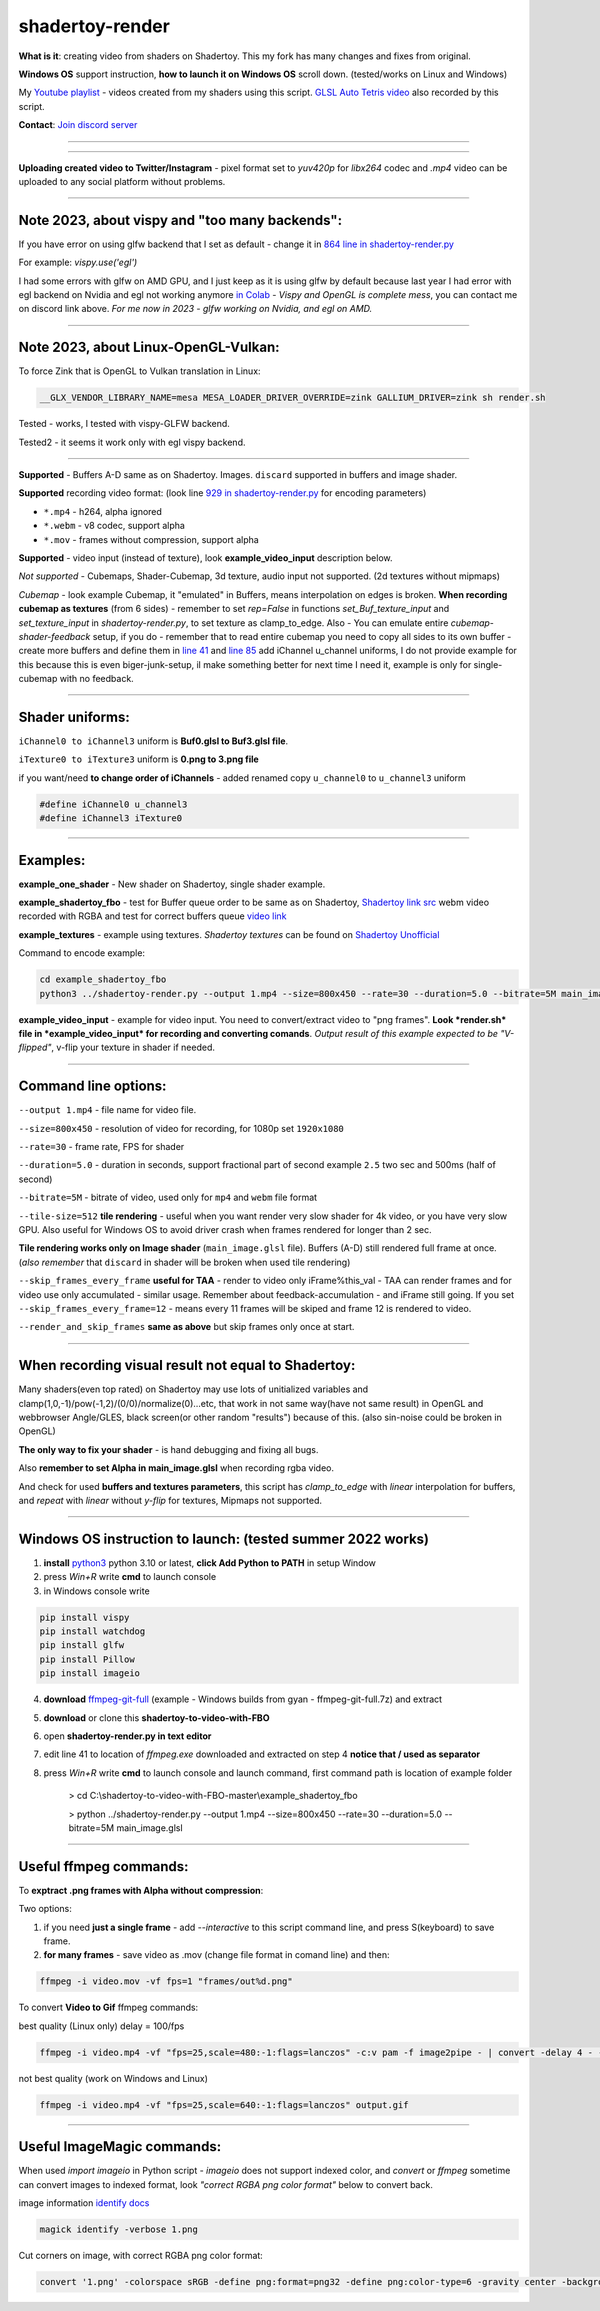 shadertoy-render
================

**What is it**: creating video from shaders on Shadertoy. This my fork has many changes and fixes from original.

**Windows OS** support instruction, **how to launch it on Windows OS** scroll down. (tested/works on Linux and Windows)

My `Youtube playlist <https://youtube.com/playlist?list=PLzDEnfuEGFHv9AF11F0UYXXx9sdfXqu8M>`_ - videos created from my shaders using this script. `GLSL Auto Tetris video <https://youtu.be/rcgpwVLydLw>`_ also recorded by this script.

**Contact**: `Join discord server <https://discord.gg/JKyqWgt>`_

-----------------

.. NOT WORKING ANYMORE commented
.. Google Colab script:
.. -----------------

.. **To render Shadertoy shaders to Video on server from any user-OS** - `Colab-shadertoy-to-video-with-FBO <https://github.com/danilw/Colab-shadertoy-to-video-with-FBO>`_

-----------------

**Uploading created video to Twitter/Instagram** - pixel format set to *yuv420p* for *libx264* codec and *.mp4* video can be uploaded to any social platform without problems.

-----------------

**Note 2023**, about vispy and "too many backends":
-----------------

If you have error on using glfw backend that I set as default - change it in `864 line in shadertoy-render.py <https://github.com/danilw/shadertoy-to-video-with-FBO/blob/master/shadertoy-render.py#L864>`_

For example: *vispy.use('egl')* 

I had some errors with glfw on AMD GPU, and I just keep as it is using glfw by default because last year I had error with egl backend on Nvidia and egl not working anymore `in Colab <https://github.com/vispy/vispy/issues/2469#issuecomment-1513538902>`_ - *Vispy and OpenGL is complete mess*, you can contact me on discord link above. *For me now in 2023 - glfw working on Nvidia, and egl on AMD.*

-----------------

**Note 2023**, about Linux-OpenGL-Vulkan:
-----------------

To force Zink that is OpenGL to Vulkan translation in Linux:

.. code-block:: bash

	__GLX_VENDOR_LIBRARY_NAME=mesa MESA_LOADER_DRIVER_OVERRIDE=zink GALLIUM_DRIVER=zink sh render.sh

Tested - works, I tested with vispy-GLFW backend.

Tested2 - it seems it work only with egl vispy backend.

-----------------

**Supported** - Buffers A-D same as on Shadertoy. Images. ``discard`` supported in buffers and image shader.

**Supported** recording video format: (look line `929 in shadertoy-render.py <https://github.com/danilw/shadertoy-to-video-with-FBO/blob/master/shadertoy-render.py#L929>`_ for encoding parameters)

- ``*.mp4`` - h264, alpha ignored
- ``*.webm`` - v8 codec, support alpha
- ``*.mov`` - frames without compression, support alpha

**Supported** - video input (instead of texture), look **example_video_input** description below.

*Not supported* - Cubemaps, Shader-Cubemap, 3d texture, audio input not supported. (2d textures without mipmaps)

*Cubemap* - look example Cubemap, it "emulated" in Buffers, means interpolation on edges is broken. **When recording cubemap as textures** (from 6 sides) - remember to set *rep=False* in functions *set_Buf_texture_input* and *set_texture_input* in *shadertoy-render.py*, to set texture as clamp_to_edge. Also - You can emulate entire *cubemap-shader-feedback* setup, if you do - remember that to read entire cubemap you need to copy all sides to its own buffer - create more buffers and define them in `line 41 <https://github.com/danilw/shadertoy-to-video-with-FBO/blob/master/shadertoy-render.py#L46C8-L46C8>`_ and `line 85 <https://github.com/danilw/shadertoy-to-video-with-FBO/blob/master/shadertoy-render.py#L85>`_ add iChannel u_channel uniforms, I do not provide example for this because this is even biger-junk-setup, il make something better for next time I need it, example is only for single-cubemap with no feedback.

-----------------

**Shader uniforms:**
-----------------

``iChannel0 to iChannel3`` uniform is **Buf0.glsl to Buf3.glsl file**.

``iTexture0 to iTexture3`` uniform is **0.png to 3.png file**

if you want/need **to change order of iChannels** - added renamed copy ``u_channel0`` to ``u_channel3`` uniform

.. code-block:: C

	#define iChannel0 u_channel3
	#define iChannel3 iTexture0
	
-----------------

**Examples:**
-----------------

**example_one_shader** - New shader on Shadertoy, single shader example.

**example_shadertoy_fbo** - test for Buffer queue order to be same as on Shadertoy, `Shadertoy link src <https://www.shadertoy.com/view/WlcBWr>`_ webm video recorded with RGBA and test for correct buffers queue `video link <https://danilw.github.io/GLSL-howto/shadertoy-render/video_with_alpha_result.webm>`_

**example_textures** - example using textures. *Shadertoy textures* can be found on `Shadertoy Unofficial <https://shadertoyunofficial.wordpress.com/2019/07/23/shadertoy-media-files/>`_

Command to encode example:

.. code-block:: bash

         cd example_shadertoy_fbo
	 python3 ../shadertoy-render.py --output 1.mp4 --size=800x450 --rate=30 --duration=5.0 --bitrate=5M main_image.glsl

**example_video_input** - example for video input. You need to convert/extract video to "png frames". **Look *render.sh* file in *example_video_input* for recording and converting comands**. *Output result of this example expected to be "V-flipped"*, v-flip your texture in shader if needed.

-----------------

**Command line options:**
-----------------

``--output 1.mp4`` - file name for video file.

``--size=800x450`` - resolution of video for recording, for 1080p set ``1920x1080``

``--rate=30`` - frame rate, FPS for shader

``--duration=5.0`` - duration in seconds, support fractional part of second example ``2.5`` two sec and 500ms (half of second)

``--bitrate=5M`` - bitrate of video, used only for ``mp4`` and ``webm`` file format

``--tile-size=512`` **tile rendering** - useful when you want render very slow shader for 4k video, or you have very slow GPU. Also useful for Windows OS to avoid driver crash when frames rendered for longer than 2 sec.

**Tile rendering works only on Image shader** (``main_image.glsl`` file). Buffers (A-D) still rendered full frame at once. (*also remember* that ``discard`` in shader will be broken when used tile rendering) 

``--skip_frames_every_frame`` **useful for TAA** - render to video only iFrame%this_val - TAA can render frames and for video use only accumulated - similar usage. Remember about feedback-accumulation - and iFrame still going. If you set ``--skip_frames_every_frame=12`` - means every 11 frames will be skiped and frame 12 is rendered to video.

``--render_and_skip_frames`` **same as above** but skip frames only once at start.

-----------------

**When recording visual result not equal to Shadertoy:**
-----------------

Many shaders(even top rated) on Shadertoy may use lots of unitialized variables and clamp(1,0,-1)/pow(-1,2)/(0/0)/normalize(0)...etc, that work in not same way(have not same result) in OpenGL and webbrowser Angle/GLES, black screen(or other random "results") because of this. (also sin-noise could be broken in OpenGL) 

**The only way to fix your shader** - is hand debugging and fixing all bugs.

Also **remember to set Alpha in main_image.glsl** when recording rgba video.

And check for used **buffers and textures parameters**, this script has *clamp_to_edge* with *linear* interpolation for buffers, and *repeat* with *linear* without *y-flip* for textures, Mipmaps not supported.

-----------------

Windows OS instruction to launch: (tested summer 2022 works)
-----------------

1. **install** `python3 <https://www.python.org/downloads/>`_ python 3.10 or latest, **click Add Python to PATH** in setup Window
2. press *Win+R* write **cmd** to launch console
3. in Windows console write

.. code-block:: bash
	
	pip install vispy
	pip install watchdog
	pip install glfw
	pip install Pillow
	pip install imageio

4. **download** `ffmpeg-git-full <https://ffmpeg.org/download.html#build-windows>`_ (example - Windows builds from gyan - ffmpeg-git-full.7z) and extract
5. **download** or clone this **shadertoy-to-video-with-FBO**
6. open **shadertoy-render.py in text editor**
7. edit line 41 to location of *ffmpeg.exe* downloaded and extracted on step 4 **notice that / used as separator**
8. press *Win+R* write **cmd** to launch console and launch command, first command path is location of example folder

	> cd C:\\shadertoy-to-video-with-FBO-master\\example_shadertoy_fbo
	
	> python ../shadertoy-render.py --output 1.mp4 --size=800x450 --rate=30 --duration=5.0 --bitrate=5M main_image.glsl

-----------------

Useful ffmpeg commands:
-----------------

To **exptract .png frames with Alpha without compression**:

Two options:

1. if you need **just a single frame** - add *--interactive* to this script command line, and press S(keyboard) to save frame.
2. **for many frames** - save video as .mov (change file format in comand line) and then:

.. code-block:: bash

        ffmpeg -i video.mov -vf fps=1 "frames/out%d.png"


To convert **Video to Gif** ffmpeg commands:

best quality (Linux only) delay = 100/fps

.. code-block:: bash

        ffmpeg -i video.mp4 -vf "fps=25,scale=480:-1:flags=lanczos" -c:v pam -f image2pipe - | convert -delay 4 - -loop 0 -layers optimize output.gif

not best quality (work on Windows and Linux)

.. code-block:: bash

        ffmpeg -i video.mp4 -vf "fps=25,scale=640:-1:flags=lanczos" output.gif

-----------------

Useful ImageMagic commands:
-----------------

When used *import imageio* in Python script - *imageio* does not support indexed color, and *convert* or *ffmpeg* sometime can convert images to indexed format, look *"correct RGBA png color format"* below to convert back.

image information `identify docs <https://imagemagick.org/script/identify.php>`_

.. code-block:: bash

        magick identify -verbose 1.png

Cut corners on image, with correct RGBA png color format:

.. code-block:: bash

        convert '1.png' -colorspace sRGB -define png:format=png32 -define png:color-type=6 -gravity center -background transparent -extent 2048x2048 '1.png'
